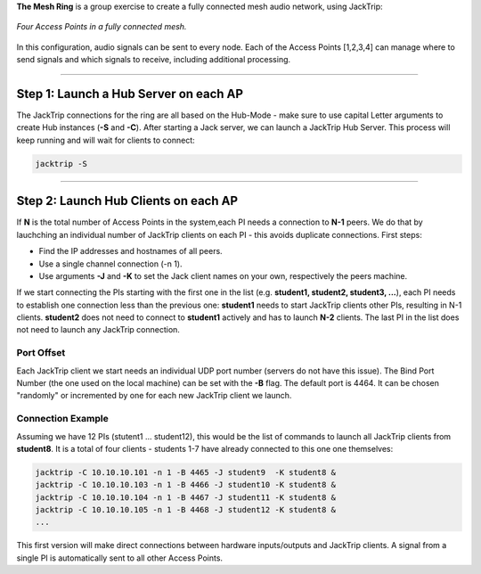 .. title: The Manual Mesh
.. slug: manual-mesh
.. date: 2024-09-28 14:00
.. tags:
.. category: _nsmi:jacktrip
.. link:
.. description:
.. type: text
.. priority: 6
.. author: Henrik von Coler


**The Mesh Ring** is a group exercise to create a fully connected mesh audio network, using JackTrip:

.. figure:: /images/mis/mesh_1.png
	:figwidth: 100%
	:width: 400px
	:align: center

	*Four Access Points in a fully connected mesh.*


In this configuration, audio signals can be sent to every node. Each of the Access Points [1,2,3,4]  can manage where to send signals and which signals to receive, including additional processing.


------


Step 1: Launch a Hub Server on each AP
======================================

The JackTrip connections for the ring are all based on the Hub-Mode - make sure to use capital Letter arguments to create Hub instances (**-S** and **-C**).
After starting a Jack server, we can launch a JackTrip Hub Server.
This process will keep running and will wait for clients to connect:


.. code-block:: console

    jacktrip -S



------


Step 2: Launch Hub Clients on each AP
=====================================


If **N** is the total number of Access Points in the system,each PI needs a connection to **N-1** peers. We do that by lauchching an individual number of JackTrip clients on each PI - this avoids duplicate connections. First steps:

- Find the IP addresses and hostnames of all peers.
- Use a single channel connection (-n 1).
- Use arguments **-J** and **-K** to set the Jack client names on your own, respectively the peers machine.


If we start connecting the PIs starting with the first one in the list (e.g. **student1, student2, student3, ...**), each PI needs to establish one connection less than the previous one:
**student1** needs to start JackTrip clients other PIs, resulting in N-1 clients. **student2** does not need to connect to **student1** actively and has to launch **N-2** clients.
The last PI in the list does not need to launch any JackTrip connection.


Port Offset
-----------

Each JackTrip client we start needs an individual UDP port number (servers do not have this issue). The Bind Port Number (the one used on the local machine) can be set with the **-B** flag.
The default port is 4464. It can be chosen "randomly" or incremented by one for each new JackTrip client we launch.



Connection Example
------------------

Assuming we have 12 PIs (stutent1 ... student12), this would be the list of commands to launch all JackTrip clients from **student8**. It is a total of four clients - students 1-7 have already connected to this one one themselves:


.. code-block:: console

    jacktrip -C 10.10.10.101 -n 1 -B 4465 -J student9  -K student8 &
    jacktrip -C 10.10.10.103 -n 1 -B 4466 -J student10 -K student8 &
    jacktrip -C 10.10.10.104 -n 1 -B 4467 -J student11 -K student8 &
    jacktrip -C 10.10.10.105 -n 1 -B 4468 -J student12 -K student8 &
    ...


This first version will make direct connections between hardware inputs/outputs and JackTrip clients. A signal from a single PI is automatically sent to all other Access Points.



.. ------
..
..
.. Step 2: SuperCollider for Routing
.. =================================
..
..
..
.. .. admonition:: Exercise
..
..     Create a SuperCollider script that has connections to all JackTrip clients and is able to set gains to all nodes and apply processing.
..
